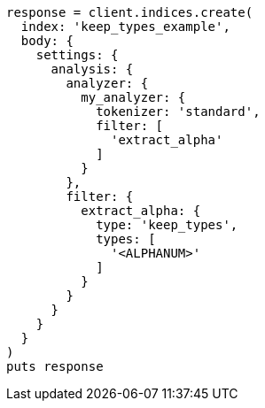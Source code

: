 [source, ruby]
----
response = client.indices.create(
  index: 'keep_types_example',
  body: {
    settings: {
      analysis: {
        analyzer: {
          my_analyzer: {
            tokenizer: 'standard',
            filter: [
              'extract_alpha'
            ]
          }
        },
        filter: {
          extract_alpha: {
            type: 'keep_types',
            types: [
              '<ALPHANUM>'
            ]
          }
        }
      }
    }
  }
)
puts response
----
